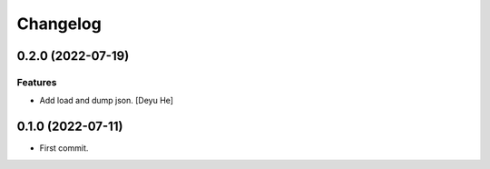 Changelog
=========

0.2.0 (2022-07-19)
------------------

Features
~~~~~~~~
- Add load and dump json. [Deyu He]


0.1.0 (2022-07-11)
------------------

* First commit.
